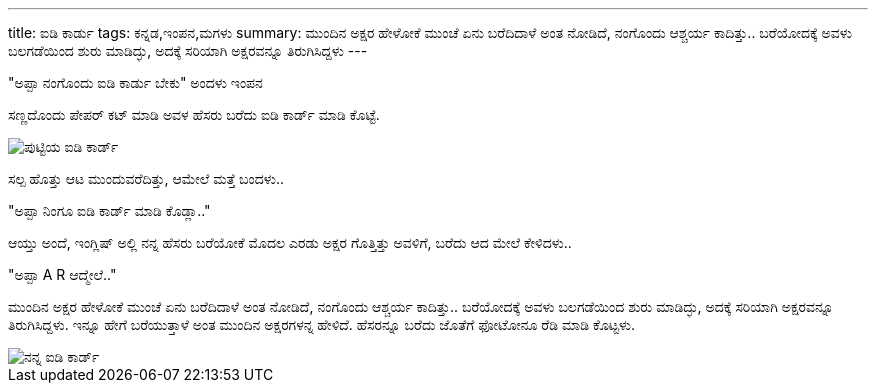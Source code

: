 ---
title: ಐಡಿ ಕಾರ್ಡು
tags: ಕನ್ನಡ,ಇಂಪನ,ಮಗಳು
summary: ಮುಂದಿನ ಅಕ್ಷರ ಹೇಳೋಕೆ ಮುಂಚೆ ಏನು ಬರೆದಿದಾಳೆ ಅಂತ ನೋಡಿದೆ, ನಂಗೊಂದು ಆಶ್ಚರ್ಯ ಕಾದಿತ್ತು.. ಬರೆಯೋದಕ್ಕೆ ಅವಳು ಬಲಗಡೆಯಿಂದ ಶುರು ಮಾಡಿದ್ಳು, ಅದಕ್ಕೆ ಸರಿಯಾಗಿ ಅಕ್ಷರವನ್ನೂ ತಿರುಗಿಸಿದ್ದಳು
---

"ಅಪ್ಪಾ ನಂಗೊಂದು ಐಡಿ ಕಾರ್ಡು ಬೇಕು" ಅಂದಳು ಇಂಪನ

ಸಣ್ಣದೊಂದು ಪೇಪರ್ ಕಟ್ ಮಾಡಿ ಅವಳ ಹೆಸರು ಬರೆದು ಐಡಿ ಕಾರ್ಡ್ ಮಾಡಿ ಕೊಟ್ಟೆ.

image::/images/putti-id-card.jpg[ಪುಟ್ಟಿಯ ಐಡಿ ಕಾರ್ಡ್]

ಸಲ್ಪ ಹೊತ್ತು ಆಟ ಮುಂದುವರೆದಿತ್ತು, ಆಮೇಲೆ ಮತ್ತೆ ಬಂದಳು..

"ಅಪ್ಪಾ ನಿಂಗೂ ಐಡಿ ಕಾರ್ಡ್ ಮಾಡಿ ಕೊಡ್ಲಾ.."

ಆಯ್ತು ಅಂದೆ, ಇಂಗ್ಲಿಷ್ ಅಲ್ಲಿ ನನ್ನ ಹೆಸರು ಬರೆಯೋಕೆ ಮೊದಲ ಎರಡು ಅಕ್ಷರ ಗೊತ್ತಿತ್ತು ಅವಳಿಗೆ, ಬರೆದು ಆದ ಮೇಲೆ ಕೇಳಿದಳು..

"ಅಪ್ಪಾ A R ಆದ್ಮೇಲೆ.."

ಮುಂದಿನ ಅಕ್ಷರ ಹೇಳೋಕೆ ಮುಂಚೆ ಏನು ಬರೆದಿದಾಳೆ ಅಂತ ನೋಡಿದೆ, ನಂಗೊಂದು ಆಶ್ಚರ್ಯ
ಕಾದಿತ್ತು.. ಬರೆಯೋದಕ್ಕೆ ಅವಳು ಬಲಗಡೆಯಿಂದ ಶುರು ಮಾಡಿದ್ಳು, ಅದಕ್ಕೆ ಸರಿಯಾಗಿ
ಅಕ್ಷರವನ್ನೂ ತಿರುಗಿಸಿದ್ದಳು. ಇನ್ನೂ ಹೇಗೆ ಬರೆಯುತ್ತಾಳೆ ಅಂತ ಮುಂದಿನ ಅಕ್ಷರಗಳನ್ನ
ಹೇಳಿದೆ. ಹೆಸರನ್ನೂ ಬರೆದು ಜೊತೆಗೆ ಫೋಟೋನೂ ರೆಡಿ ಮಾಡಿ ಕೊಟ್ಟಳು.

image::/images/nanna-id-card.jpg[ನನ್ನ ಐಡಿ ಕಾರ್ಡ್]
